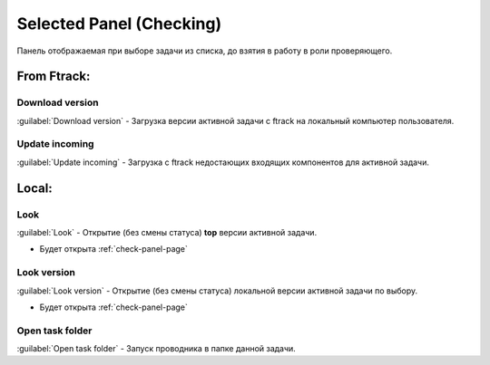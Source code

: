 .. _check-selected-panel-page:

Selected Panel (Checking)
=========================

Панель отображаемая при выборе задачи из списка, до взятия в работу в роли проверяющего.

.. image:: ../_static/images/check_selected_panel.png

.. _check_selected_panel_cerebro:

From Ftrack:
------------

.. _check_selected_panel_download_version:

Download version
~~~~~~~~~~~~~~~~

:guilabel:`Download version` - Загрузка версии активной задачи с ftrack на локальный компьютер пользователя.

.. _check_selected_panel_update_incoming:

Update incoming
~~~~~~~~~~~~~~~

:guilabel:`Update incoming` - Загрузка с ftrack недостающих входящих компонентов для активной задачи.


.. _check_selected_panel_local:

Local:
------

.. _check_selected_panel_look:

Look
~~~~

:guilabel:`Look` - Открытие (без смены статуса) **top** версии активной задачи.

* Будет открыта :ref:`check-panel-page`

.. _check_selected_panel_look_version:

Look version
~~~~~~~~~~~~

:guilabel:`Look version` - Открытие (без смены статуса) локальной версии активной задачи по выбору.

* Будет открыта :ref:`check-panel-page`

.. _check_selected_panel_open_task_folder:

Open task folder
~~~~~~~~~~~~~~~~

:guilabel:`Open task folder` - Запуск проводника в папке данной задачи.